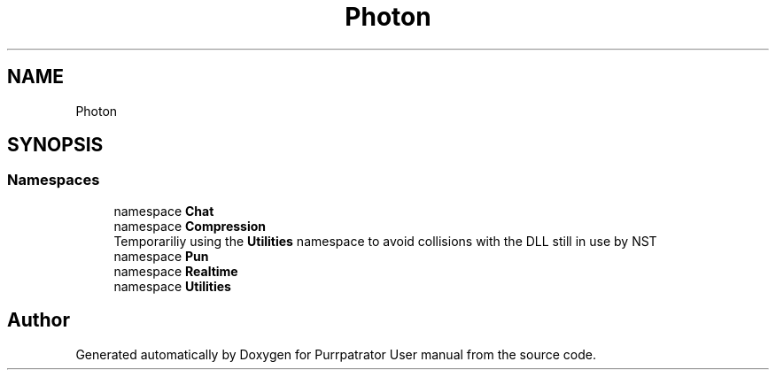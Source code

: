 .TH "Photon" 3 "Mon Apr 18 2022" "Purrpatrator User manual" \" -*- nroff -*-
.ad l
.nh
.SH NAME
Photon
.SH SYNOPSIS
.br
.PP
.SS "Namespaces"

.in +1c
.ti -1c
.RI "namespace \fBChat\fP"
.br
.ti -1c
.RI "namespace \fBCompression\fP"
.br
.RI "Temporariliy using the \fBUtilities\fP namespace to avoid collisions with the DLL still in use by NST "
.ti -1c
.RI "namespace \fBPun\fP"
.br
.ti -1c
.RI "namespace \fBRealtime\fP"
.br
.ti -1c
.RI "namespace \fBUtilities\fP"
.br
.in -1c
.SH "Author"
.PP 
Generated automatically by Doxygen for Purrpatrator User manual from the source code\&.
